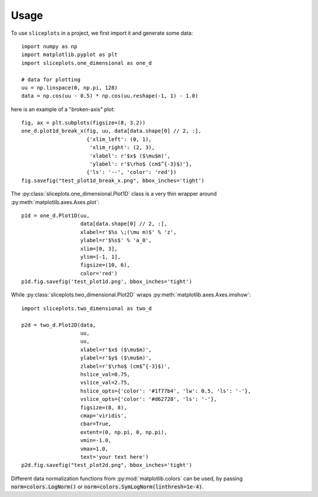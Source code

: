 =====
Usage
=====

To use ``sliceplots`` in a project, we first import it and generate some data::

    import numpy as np
    import matplotlib.pyplot as plt
    import sliceplots.one_dimensional as one_d

    # data for plotting
    uu = np.linspace(0, np.pi, 128)
    data = np.cos(uu - 0.5) * np.cos(uu.reshape(-1, 1) - 1.0)

here is an example of a "broken-axis" plot::

    fig, ax = plt.subplots(figsize=(8, 3.2))
    one_d.plot1d_break_x(fig, uu, data[data.shape[0] // 2, :],
                         {'xlim_left': (0, 1),
                          'xlim_right': (2, 3),
                          'xlabel': r'$x$ ($\mu$m)',
                          'ylabel': r'$\rho$ (cm$^{-3}$)'},
                         {'ls': '--', 'color': 'red'})
    fig.savefig("test_plot1d_break_x.png", bbox_inches='tight')

.. image:: ../tests/baseline/test_plot1d_break_x.png

The :py:class:`sliceplots.one_dimensional.Plot1D` class is a very thin wrapper around :py:meth:`matplotlib.axes.Axes.plot`::

    p1d = one_d.Plot1D(uu,
                       data[data.shape[0] // 2, :],
                       xlabel=r'$%s \;(\mu m)$' % 'z',
                       ylabel=r'$%s$' % 'a_0',
                       xlim=[0, 3],
                       ylim=[-1, 1],
                       figsize=(10, 6),
                       color='red')
    p1d.fig.savefig('test_plot1d.png', bbox_inches='tight')

.. image:: ../tests/baseline/test_plot1d.png

While :py:class:`sliceplots.two_dimensional.Plot2D` wraps :py:meth:`matplotlib.axes.Axes.imshow`::

    import sliceplots.two_dimensional as two_d

    p2d = two_d.Plot2D(data,
                       uu,
                       uu,
                       xlabel=r'$x$ ($\mu$m)',
                       ylabel=r'$y$ ($\mu$m)',
                       zlabel=r'$\rho$ (cm$^{-3}$)',
                       hslice_val=0.75,
                       vslice_val=2.75,
                       hslice_opts={'color': '#1f77b4', 'lw': 0.5, 'ls': '-'},
                       vslice_opts={'color': '#d62728', 'ls': '-'},
                       figsize=(8, 8),
                       cmap='viridis',
                       cbar=True,
                       extent=(0, np.pi, 0, np.pi),
                       vmin=-1.0,
                       vmax=1.0,
                       text='your text here')
    p2d.fig.savefig("test_plot2d.png", bbox_inches='tight')

.. image:: ../tests/baseline/test_plot2d.png

Different data normalization functions from :py:mod:`matplotlib.colors` can be
used, by passing :code:`norm=colors.LogNorm()` or
:code:`norm=colors.SymLogNorm(linthresh=1e-4)`.

